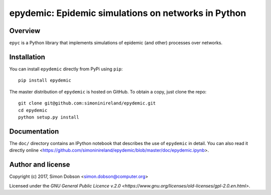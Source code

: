 epydemic: Epidemic simulations on networks in Python
=====================================================

Overview
--------

``epyc`` is a Python library that implements simulations of epidemic
(and other) processes over networks.


Installation
------------

You can install ``epydemic`` directly from PyPi using ``pip``:

::

   pip install epydemic

The master distribution of ``epydemic`` is hosted on GitHub. To obtain a
copy, just clone the repo:

::
   
    git clone git@github.com:simoninireland/epydemic.git
    cd epydemic
    python setup.py install


   
Documentation
-------------

The ``doc/`` directory contains an IPython notebook that describes the
use of ``epydemic`` in detail. You can also read it directly
online <https://github.com/simoninireland/epydemic/blob/master/doc/epydemic.ipynb>.


Author and license
------------------

Copyright (c) 2017, Simon Dobson <simon.dobson@computer.org>

Licensed under the `GNU General Public Licence v.2.0 <https://www.gnu.org/licenses/old-licenses/gpl-2.0.en.html>`.

